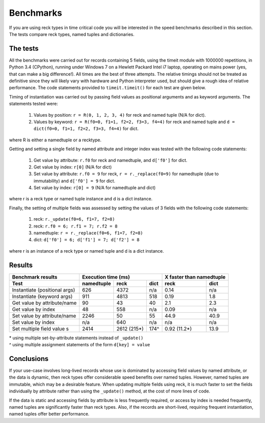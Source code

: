 ==========
Benchmarks
==========
If you are using reck types in time critical code you will be interested in the
speed benchmarks described in this section. The tests compare reck types, named
tuples and dictionaries.

The tests
=========
All the benchmarks were carried out for records containing 5 fields, using
the timeit module with 1000000 repetitions, in Python 3.4 (CPython), running
under Windows 7 on a Hewlett Packard Intel i7 laptop, operating on mains power
(yes, that can make a big difference!). All times are the best of three
attempts. The relative timings should not be treated as definitive since they
will likely vary with hardware and Python interpreter used, but should give a
rough idea of relative performance. The code statements provided to
``timeit.timeit()`` for each test are given below.

Timing of instantiation was carried out by passing field values as positional
arguments and as keyword arguments. The statements tested were:

    1. Values by position: ``r = R(0, 1, 2, 3, 4)`` for reck and named tuple
       (N/A for dict).
    2. Values by keyword: ``r = R(f0=0, f1=1, f2=2, f3=3, f4=4)`` for reck and
       named tuple and ``d = dict(f0=0, f1=1, f2=2, f3=3, f4=4)`` for dict.

where R is either a namedtuple or a recktype.

Getting and setting a single field by named attribute and integer index was
tested with the following code statements:

    1. Get value by attribute: ``r.f0`` for reck and namedtuple, and
       ``d['f0']`` for dict.
    2. Get value by index: ``r[0]`` (N/A for dict)
    3. Set value by attribute: ``r.f0 = 9`` for reck, ``r = r._replace(f0=9)``
       for namedtuple (due to immutability) and ``d['f0'] = 9`` for dict.
    4. Set value by index: ``r[0] = 9`` (N/A for namedtuple and dict)

where r is a reck type or named tuple instance and d is a dict instance.

Finally, the setting of multiple fields was assessed by setting the values of
3 fields with the following code statements:

    1. reck: ``r._update(f0=6, f1=7, f2=8)``
    2. reck: ``r.f0 = 6; r.f1 = 7; r.f2 = 8``
    3. namedtuple: ``r = r._replace(f0=6, f1=7, f2=8)``
    4. dict: ``d['f0'] = 6; d['f1'] = 7; d['f2'] = 8``

where r is an instance of a reck type or named tuple and d is a dict instance.

Results
=======
=============================  ==========  ===========  ====  =============  =========
Benchmark results              Execution time (ms)            X faster than namedtuple
-----------------------------  -----------------------------  ------------------------
Test                           namedtuple  reck         dict  reck           dict
=============================  ==========  ===========  ====  =============  =========
Instantiate (positional args)   626        4372         n/a    0.14           n/a
Instantiate (keyword args)      911        4813         518    0.19           1.8
Get value by attribute/name      90          43          40    2.1            2.3
Get value by index               48         558         n/a    0.09           n/a
Set value by attribute/name    2246          50          55   44.9           40.9
Set value by index              n/a         640         n/a     n/a           n/a
Set multiple field value   s   2414        2612 (215*)  174^   0.92 (11.2*)  13.9
=============================  ==========  ===========  ====  =============  =========
| * using multiple set-by-attribute statements instead of ``_update()``
| ^ using multiple assignment statements of the form ``d[key] = value``

Conclusions
===========
If your use-case involves long-lived records whose use is dominated by
accessing field values by named attribute, or the data is dynamic,
then reck types offer considerable speed benefits over named tuples. However,
named tuples are immutable, which may be a desirable feature. When updating
multiple fields using reck, it is much faster to set the fields individually
by attribute rather than using the ``_update()`` method, at the cost of more
lines of code.

If the data is static and accessing fields by attribute is less frequently
required, or access by index is needed frequently, named tuples are
significantly faster than reck types. Also, if the records are short-lived,
requiring frequent instantiation, named tuples offer better performance.

